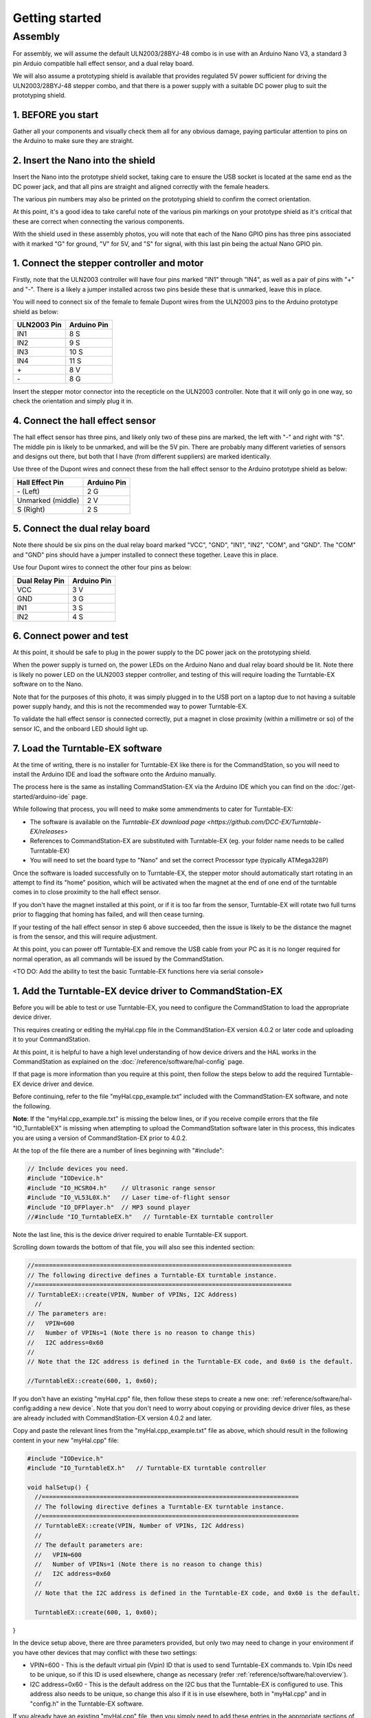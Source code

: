 ********************
Getting started
********************

Assembly
________

For assembly, we will assume the default ULN2003/28BYJ-48 combo is in use with an Arduino Nano V3, a standard 3 pin Arduio compatible hall effect sensor, and a dual relay board.

We will also assume a prototyping shield is available that provides regulated 5V power sufficient for driving the ULN2003/28BYJ-48 stepper combo, and that there is a power supply with a suitable DC power plug to suit the prototyping shield.

1. BEFORE you start
^^^^^^^^^^^^^^^^^^^

Gather all your components and visually check them all for any obvious damage, paying particular attention to pins on the Arduino to make sure they are straight.

.. image:: ../_static/images/turntable-ex/components.png
  :alt: Components
  :scale: 50%

.. image:: ../_static/images/turntable-ex/check-pins.png
  :alt: Nano Pins
  :scale: 50%

2. Insert the Nano into the shield
^^^^^^^^^^^^^^^^^^^^^^^^^^^^^^^^^^

Insert the Nano into the prototype shield socket, taking care to ensure the USB socket is located at the same end as the DC power jack, and that all pins are straight and aligned correctly with the female headers.

The various pin numbers may also be printed on the prototyping shield to confirm the correct orientation.

.. image:: ../_static/images/turntable-ex/insert-nano.png
  :alt: Insert Nano
  :scale: 50%

.. image:: ../_static/images/turntable-ex/nano-inserted.png
  :alt: Nano Inserted
  :scale: 50%

At this point, it's a good idea to take careful note of the various pin markings on your prototype shield as it's critical that these are correct when connecting the various components.

With the shield used in these assembly photos, you will note that each of the Nano GPIO pins has three pins associated with it marked "G" for ground, "V" for 5V, and "S" for signal, with this last pin being the actual Nano GPIO pin.

.. image:: ../_static/images/turntable-ex/proto-shield-pins.png
  :alt: Prototype Shield Pins
  :scale: 50%

1. Connect the stepper controller and motor
^^^^^^^^^^^^^^^^^^^^^^^^^^^^^^^^^^^^^^^^^^^

Firstly, note that the ULN2003 controller will have four pins marked "IN1" through "IN4", as well as a pair of pins with "+" and "-". There is a likely a jumper installed across two pins beside these that is unmarked, leave this in place.

You will need to connect six of the female to female Dupont wires from the ULN2003 pins to the Arduino prototype shield as below:

.. list-table::
    :widths: auto
    :header-rows: 1
    :class: command-table

    * - ULN2003 Pin
      - Arduino Pin
    * - IN1
      - 8 S
    * - IN2
      - 9 S
    * - IN3
      - 10 S
    * - IN4
      - 11 S
    * - \+
      - 8 V
    * - \-
      - 8 G
  
.. image:: ../_static/images/turntable-ex/uln2003-pins.png
  :alt: ULN2003 Pins
  :scale: 40%

.. image:: ../_static/images/turntable-ex/shield-uln2003-pins.png
  :alt: Shield to ULN2003 pins
  :scale: 50%

Insert the stepper motor connector into the recepticle on the ULN2003 controller. Note that it will only go in one way, so check the orientation and simply plug it in.

.. image:: ../_static/images/turntable-ex/28byj-48-connector1.png
  :alt: 28BYJ-48 Connector
  :scale: 50%

.. image:: ../_static/images/turntable-ex/28byj-48-connector2.png
  :alt: 28BYJ-48 Connector
  :scale: 50%

4. Connect the hall effect sensor
^^^^^^^^^^^^^^^^^^^^^^^^^^^^^^^^^

The hall effect sensor has three pins, and likely only two of these pins are marked, the left with "-" and right with "S". The middle pin is likely to be unmarked, and will be the 5V pin. There are probably many different varieties of sensors and designs out there, but both that I have (from different suppliers) are marked identically.

Use three of the Dupont wires and connect these from the hall effect sensor to the Arduino prototype shield as below:

.. list-table::
    :widths: auto
    :header-rows: 1
    :class: command-table

    * - Hall Effect Pin
      - Arduino Pin
    * - \- (Left)
      - 2 G
    * - Unmarked (middle)
      - 2 V
    * - S (Right)
      - 2 S

.. image:: ../_static/images/turntable-ex/hall-effect-pins.png
  :alt: Hall Effect Pins
  :scale: 50%

.. image:: ../_static/images/turntable-ex/hall-effect-shield.png
  :alt: Hall Effect to Shield
  :scale: 50%

5. Connect the dual relay board
^^^^^^^^^^^^^^^^^^^^^^^^^^^^^^^

Note there should be six pins on the dual relay board marked "VCC", "GND", "IN1", "IN2", "COM", and "GND". The "COM" and "GND" pins should have a jumper installed to connect these together. Leave this in place.

Use four Dupont wires to connect the other four pins as below:

.. list-table::
    :widths: auto
    :header-rows: 1
    :class: command-table

    * - Dual Relay Pin
      - Arduino Pin
    * - VCC
      - 3 V
    * - GND
      - 3 G
    * - IN1
      - 3 S
    * - IN2
      - 4 S

.. image:: ../_static/images/turntable-ex/dual-relay-pins.png
  :alt: Dual Relay Pins
  :scale: 50%

.. image:: ../_static/images/turntable-ex/dual-relay-shield-pins.png
  :alt: Dual Relay to Shield Pins
  :scale: 50%

6. Connect power and test
^^^^^^^^^^^^^^^^^^^^^^^^^

At this point, it should be safe to plug in the power supply to the DC power jack on the prototyping shield.

When the power supply is turned on, the power LEDs on the Arduino Nano and dual relay board should be lit. Note there is likely no power LED on the ULN2003 stepper controller, and testing of this will require loading the Turntable-EX software on to the Nano.

Note that for the purposes of this photo, it was simply plugged in to the USB port on a laptop due to not having a suitable power supply handy, and this is not the recommended way to power Turntable-EX.

.. image:: ../_static/images/turntable-ex/power-on.png
  :alt: Powered On
  :scale: 50%

To validate the hall effect sensor is connected correctly, put a magnet in close proximity (within a millimetre or so) of the sensor IC, and the onboard LED should light up.

.. image:: ../_static/images/turntable-ex/hall-effect-inactive.png
  :alt: Hall Effect Inactive
  :scale: 50%

.. image:: ../_static/images/turntable-ex/hall-effect-active.png
  :alt: Hall Effect Active
  :scale: 50%

7. Load the Turntable-EX software
^^^^^^^^^^^^^^^^^^^^^^^^^^^^^^^^^

At the time of writing, there is no installer for Turntable-EX like there is for the CommandStation, so you will need to install the Arduino IDE and load the software onto the Arduino manually.

The process here is the same as installing CommandStation-EX via the Arduino IDE which you can find on the :doc:`/get-started/arduino-ide` page.

While following that process, you will need to make some ammendments to cater for Turntable-EX:

* The software is available on the `Turntable-EX download page <https://github.com/DCC-EX/Turntable-EX/releases>`
* References to CommandStation-EX are substituted with Turntable-EX (eg. your folder name needs to be called Turntable-EX)
* You will need to set the board type to "Nano" and set the correct Processor type (typically ATMega328P)

Once the software is loaded successfully on to Turntable-EX, the stepper motor should automatically start rotating in an attempt to find its "home" position, which will be activated when the magnet at the end of one end of the turntable comes in to close proximity to the hall effect sensor.

If you don't have the magnet installed at this point, or if it is too far from the sensor, Turntable-EX will rotate two full turns prior to flagging that homing has failed, and will then cease turning.

If your testing of the hall effect sensor in step 6 above succeeded, then the issue is likely to be the distance the magnet is from the sensor, and this will require adjustment.

At this point, you can power off Turntable-EX and remove the USB cable from your PC as it is no longer required for normal operation, as all commands will be issued by the CommandStation.

<TO DO: Add the ability to test the basic Turntable-EX functions here via serial console>

1. Add the Turntable-EX device driver to CommandStation-EX
^^^^^^^^^^^^^^^^^^^^^^^^^^^^^^^^^^^^^^^^^^^^^^^^^^^^^^^^^^

Before you will be able to test or use Turntable-EX, you need to configure the CommandStation to load the appropriate device driver.

This requires creating or editing the myHal.cpp file in the CommandStation-EX version 4.0.2 or later code and uploading it to your CommandStation.

At this point, it is helpful to have a high level understanding of how device drivers and the HAL works in the CommandStation as explained on the :doc:`/reference/software/hal-config` page.

If that page is more information than you require at this point, then follow the steps below to add the required Turntable-EX device driver and device.

Before continuing, refer to the file "myHal.cpp_example.txt" included with the CommandStation-EX software, and note the following.

**Note**: If the "myHal.cpp_example.txt" is missing the below lines, or if you receive compile errors that the file "IO_TurntableEX" is missing when attempting to upload the CommandStation software later in this process, this indicates you are using a version of CommandStation-EX prior to 4.0.2.

At the top of the file there are a number of lines beginning with "#include":

.. code-block:: cpp

  // Include devices you need.
  #include "IODevice.h"
  #include "IO_HCSR04.h"    // Ultrasonic range sensor
  #include "IO_VL53L0X.h"   // Laser time-of-flight sensor
  #include "IO_DFPlayer.h"  // MP3 sound player
  //#include "IO_TurntableEX.h"   // Turntable-EX turntable controller

Note the last line, this is the device driver required to enable Turntable-EX support.

Scrolling down towards the bottom of that file, you will also see this indented section:

.. code-block:: cpp

  //=======================================================================
  // The following directive defines a Turntable-EX turntable instance.
  //=======================================================================
  // TurntableEX::create(VPIN, Number of VPINs, I2C Address)
    //
  // The parameters are:
  //   VPIN=600
  //   Number of VPINs=1 (Note there is no reason to change this)
  //   I2C address=0x60
  //
  // Note that the I2C address is defined in the Turntable-EX code, and 0x60 is the default.

  //TurntableEX::create(600, 1, 0x60);

If you don't have an existing "myHal.cpp" file, then follow these steps to create a new one: :ref:`reference/software/hal-config:adding a new device`. Note that you don't need to worry about copying or providing device driver files, as these are already included with CommandStation-EX version 4.0.2 and later.

Copy and paste the relevant lines from the "myHal.cpp_example.txt" file as above, which should result in the following content in your new "myHal.cpp" file:

.. code-block:: cpp

  #include "IODevice.h"
  #include "IO_TurntableEX.h"   // Turntable-EX turntable controller

  void halSetup() {
    //=======================================================================
    // The following directive defines a Turntable-EX turntable instance.
    //=======================================================================
    // TurntableEX::create(VPIN, Number of VPINs, I2C Address)
    //
    // The default parameters are:
    //   VPIN=600
    //   Number of VPINs=1 (Note there is no reason to change this)
    //   I2C address=0x60
    //
    // Note that the I2C address is defined in the Turntable-EX code, and 0x60 is the default.
  
    TurntableEX::create(600, 1, 0x60);

}

In the device setup above, there are three parameters provided, but only two may need to change in your environment if you have other devices that may conflict with these two settings:

- VPIN=600 - This is the default virtual pin (Vpin) ID that is used to send Turntable-EX commands to. Vpin IDs need to be unique, so if this ID is used elsewhere, change as necessary (refer :ref:`reference/software/hal:overview`).
- I2C address=0x60 - This is the default address on the I2C bus that the Turntable-EX is configured to use. This address also needs to be unique, so change this also if it is in use elsewhere, both in "myHal.cpp" and in "config.h" in the Turntable-EX software.

If you already have an existing "myHal.cpp" file, then you simply need to add these entries in the appropriate sections of your existing file, noting that the "#include" needs to be before "void halSetup() {" and the "TurntableEX::create..." needs to be before the final "}".

Follow the rest of the directions for :ref:`reference/software/hal-config:adding a new device` all the way through to the :ref:`reference/software/hal-config:upload the new version of the software` step to upload your newly configured CommandStation.

Note there is no point in checking the driver at this stage as Turntable-EX is not connected, and will show as "OFFLINE".

9. Connect Turntable-EX to your CommandStation
^^^^^^^^^^^^^^^^^^^^^^^^^^^^^^^^^^^^^^^^^^^^^^

To control Turntable-EX from your CommandStation, you will need a connection to the I2C (SDA, SCL) pins.

Ensure you turn the power off to both your CommandStation and Turntable-EX prior to making any of these connections.

On the CommandStation, assuming this is a Mega2560 or Mega2560 + WiFi, the SDA (pin 20) and SCL (pin 21) pins are typically labelled as such, so should be easy to identify.

On an Arduino Nano (and Uno) however, the SDA and SCL pins are shared with analog pins A4 and A5, and therefore aren't explicitly labelled. The SDA pin is A4, and the SCL pin is A5.

Connect these pins to your CommandStation as shown in the table below, noting that it is important to ensure the ground is also connected to ensure the I2C communication is reliable.

.. list-table::
    :widths: auto
    :header-rows: 1
    :class: command-table

    * - CommandStation Pin
      - Arduino Nano Pin
    * - 20 (SDA)
      - A4 (SDA)
    * - 21 (SCL)
      - A5 (SCL)
    * - Any spare ground
      - A4 GND

Now you're ready!
=================

At this point, you should have a fully assembled Turntable-EX with the software loaded, a default configuration, and the device driver installed and configured in your CommandStation.

In addition, Turntable-EX should be connected to your CommandStation ready to test, tune your turntable positions, and configure EX-RAIL ready for use on your layout.

Click the "next" button to get cracking!
